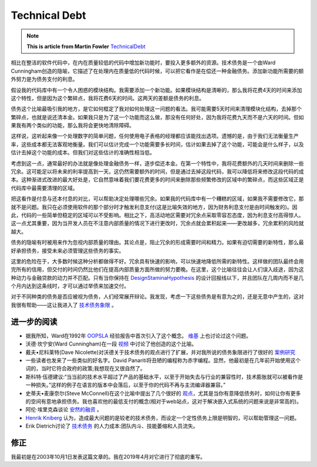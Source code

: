 Technical Debt
==================

.. note::
  **This is article from Martin Fowler** `TechnicalDebt <https://martinfowler.com/bliki/TechnicalDebt.html>`_


相比在整洁的软件代码中，在内在质量较低的代码中增加新功能时，要投入更多额外的资源。技术债务是一个由Ward Cunningham创造的隐喻，它描述了在处理内在质量低的代码时候，可以把它看作是在偿还一种金融债务。添加新功能所需要的额外努力是为债务支付的利息。

.. image:: ../../images/technical-debt.png
  :width: 500px
  
假设我的代码库中有一个令人困惑的模块结构。我需要添加一个新功能。如果模块结构是清晰的，那么我将花费4天的时间来添加这个特性，但是因为这个繁碎点，我将花费6天的时间。这两天的差额是债务的利息。


债务这个比喻最吸引我的地方，是它如何框定了我对如何处理这一问题的看法。我可能需要5天时间来清理模块化结构，去掉那个繁碎点，也就是说还清本金。如果我只是为了这一个功能而这么做，那没有任何好处，因为我将花费九天而不是六天的时间。但如果我有两个类似的功能，那么我将会更快地清除障碍。


这样说，这听起来像一个处理数字的简单问题，任何使用电子表格的经理都应该能找出选项。遗憾的是，由于我们无法衡量生产率，这些成本都无法客观地衡量。我们可以估计完成一个功能需要多长时间，估计如果去掉了这个功能，可能会是什么样子，以及估计去掉这个功能的成本。但我们对这些估计的准确性相当低。


考虑到这一点，通常最好的办法就是像处理金融债务一样，逐步偿还本金。在第一个特性中，我将花费额外的几天时间来删除一些冗余。这可能足以将未来的利率提高到一天。这仍然需要额外的时间，但是通过去掉这段代码，我可以降低将来修改这段代码的成本。这种渐进式改进的最大好处是，它自然意味着我们要花费更多的时间来删除那些频繁修改的区域中的繁碎点，而这些区域正是代码库中最需要清理的区域。


把这看作是付息与还本付息的对比，可以帮助决定处理哪些冗余。如果我的代码库中有一个糟糕的区域，如果我不需要修改它，那就不是问题。我只在必须使用软件的那个部分时才触发利息支付(这是比喻失效的地方，因为财务利息支付是由时间触发的)。因此，代码的一些简单但稳定的区域可以不受影响。相比之下，高活动地区需要对冗余点采取零容忍态度，因为利息支付高得惊人。这一点尤其重要，因为当开发人员在不注意内部质量的情况下进行更改时，冗余点就会累积起来——更改越多，冗余累积的风险就越大。


债务的隐喻有时被用来作为忽视内部质量的理由。其论点是，阻止冗余的形成需要时间和精力。如果有迫切需要的新特性，那么最好承担债务，接受未来必须管理这些债务的事实。


这里的危险在于，大多数时候这种分析都做得不好。冗余具有快速的影响，可以快速地降低所需的新特性。这样做的团队最终会用完所有的信用，但交付的时间仍然比他们在提高内部质量方面所做的努力要晚。在这里，这个比喻往往会让人们误入歧途，因为这种动力与金融贷款的动力并不匹配。只有当你保持在 `DesignStaminaHypothesis <https://martinfowler.com/bliki/DesignStaminaHypothesis.html>`_ 的设计回报线以下，并且团队在几周内而不是几个月内达到这条线时，才可以通过举债来加速交付。


对于不同种类的债务是否应被视为债务，人们经常展开辩论。我发现，考虑一下这些债务是有意为之的，还是无意中产生的，这对我很有帮助——这让我进入了 `技术债务象限 <https://martinfowler.com/bliki/TechnicalDebtQuadrant.html>`_ 。


进一步的阅读
^^^^^^^^^^^^^^^

* 据我所知，Ward在1992年 `OOPSLA <http://c2.com/doc/oopsla92.html>`_ 经验报告中首次引入了这个概念。 `维基 <http://wiki.c2.com/?ComplexityAsDebt>`_ 上也讨论过这个问题。
* 沃德·坎宁安(Ward Cunningham)在一段 `视频 <https://www.youtube.com/watch?v=pqeJFYwnkjE>`_ 中讨论了他创造的这个比喻。
* 戴夫•尼科莱特(Dave Nicolette)对沃德关于技术债务的观点进行了扩展，并对我所说的债务象限进行了很好的 `案例研究 <http://neopragma.com/index.php/2019/03/30/technical-debt-the-man-the-metaphor-the-message/>`_
* 一些读者也发来了一些类似的好名字。David Panariti将丑陋的编程称为赤字编程。显然，他最初是在几年前开始使用这个词的，当时它符合政府的政策;我想现在又很自然了。
* 斯科特·伍德建议:“当当前的技术水平超过了产品的基础水平，以至于开始失去与行业的兼容性时，技术膨胀就可以被看作是一种损失。”这样的例子在语言的版本中会落后，以至于你的代码不再与主流编译器兼容。”
* 史蒂夫•麦康奈尔(Steve McConnell)在这个比喻中提出了几个很好的 `观点 <http://www.construx.com/10x_Software_Development/Technical_Debt/>`_，尤其是当你有意降低债务时，如何让你有更多的空间有意地承担债务。我也喜欢他的最低支付的概念(相对于web站点，这对于解决嵌入式系统的问题来说是非常高的)。
* 阿伦·埃里克森谈论 `安然的融资 <http://www.informit.com/articles/article.aspx?p=1401640>`_ 。
*  `Henrik Kniberg <http://blog.crisp.se/2013/10/11/henrikkniberg/good-and-bad-technical-debt>`_ 认为，造成最大问题的是较老的技术债务，而设定一个定性债务上限是明智的，可以帮助管理这一问题。
* Erik Dietrich讨论了 `技术债务 <http://www.daedtech.com/human-cost-tech-debt/>`_ 的人力成本:团队内斗、技能萎缩和人员流失。



修正
^^^^^^^

我最初是在2003年10月1日发表这篇文章的。我在2019年4月对它进行了彻底的重写。

.. index:: technical debt, martin fowler
